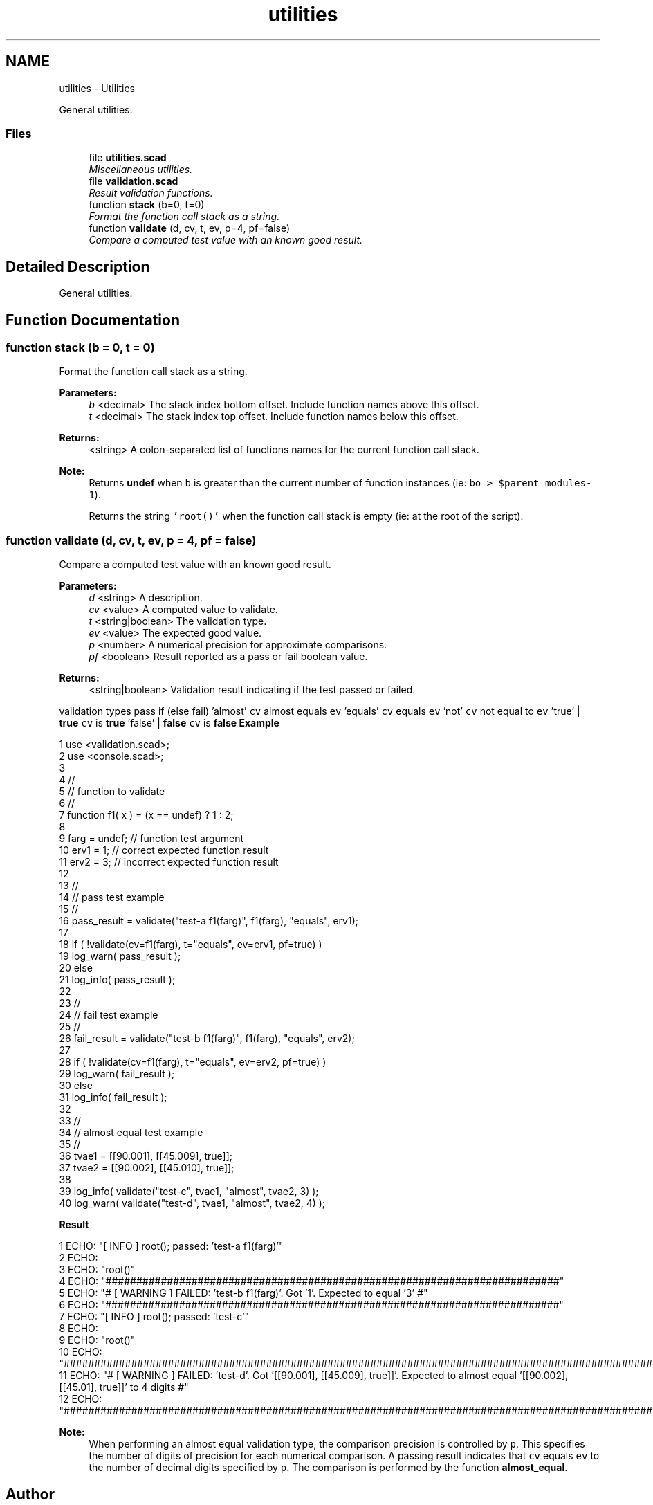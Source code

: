 .TH "utilities" 3 "Sat Feb 4 2017" "Version v0.5" "omdl" \" -*- nroff -*-
.ad l
.nh
.SH NAME
utilities \- Utilities
.PP
General utilities\&.  

.SS "Files"

.in +1c
.ti -1c
.RI "file \fButilities\&.scad\fP"
.br
.RI "\fIMiscellaneous utilities\&. \fP"
.ti -1c
.RI "file \fBvalidation\&.scad\fP"
.br
.RI "\fIResult validation functions\&. \fP"
.in -1c
.in +1c
.ti -1c
.RI "function \fBstack\fP (b=0, t=0)"
.br
.RI "\fIFormat the function call stack as a string\&. \fP"
.in -1c
.in +1c
.ti -1c
.RI "function \fBvalidate\fP (d, cv, t, ev, p=4, pf=false)"
.br
.RI "\fICompare a computed test value with an known good result\&. \fP"
.in -1c
.SH "Detailed Description"
.PP 
General utilities\&. 


.SH "Function Documentation"
.PP 
.SS "function stack (b = \fC0\fP, t = \fC0\fP)"

.PP
Format the function call stack as a string\&. 
.PP
\fBParameters:\fP
.RS 4
\fIb\fP <decimal> The stack index bottom offset\&. Include function names above this offset\&. 
.br
\fIt\fP <decimal> The stack index top offset\&. Include function names below this offset\&.
.RE
.PP
\fBReturns:\fP
.RS 4
<string> A colon-separated list of functions names for the current function call stack\&.
.RE
.PP
\fBNote:\fP
.RS 4
Returns \fBundef\fP when \fCb\fP is greater than the current number of function instances (ie: \fCbo > $parent_modules-1\fP)\&. 
.PP
Returns the string \fC'root()'\fP when the function call stack is empty (ie: at the root of the script)\&. 
.RE
.PP

.SS "function validate (d, cv, t, ev, p = \fC4\fP, pf = \fCfalse\fP)"

.PP
Compare a computed test value with an known good result\&. 
.PP
\fBParameters:\fP
.RS 4
\fId\fP <string> A description\&. 
.br
\fIcv\fP <value> A computed value to validate\&. 
.br
\fIt\fP <string|boolean> The validation type\&. 
.br
\fIev\fP <value> The expected good value\&.
.br
\fIp\fP <number> A numerical precision for approximate comparisons\&.
.br
\fIpf\fP <boolean> Result reported as a pass or fail boolean value\&.
.RE
.PP
\fBReturns:\fP
.RS 4
<string|boolean> Validation result indicating if the test passed or failed\&.
.RE
.PP
validation types pass if (else fail)  'almost' \fCcv\fP almost equals \fCev\fP 'equals' \fCcv\fP equals \fCev\fP 'not' \fCcv\fP not equal to \fCev\fP 'true' | \fBtrue\fP \fCcv\fP is \fBtrue\fP 'false' | \fBfalse\fP \fCcv\fP is \fBfalse\fP \fBExample\fP 
.PP
 
.PP
.nf
1     use <validation\&.scad>;
2     use <console\&.scad>;
3 
4     //
5     // function to validate
6     //
7     function f1( x ) = (x == undef) ? 1 : 2;
8 
9     farg = undef;     // function test argument
10     erv1 = 1;         // correct expected function result
11     erv2 = 3;         // incorrect expected function result
12 
13     //
14     // pass test example
15     //
16     pass_result = validate("test-a f1(farg)", f1(farg), "equals", erv1);
17 
18     if ( !validate(cv=f1(farg), t="equals", ev=erv1, pf=true) )
19       log_warn( pass_result );
20     else
21       log_info( pass_result );
22 
23     //
24     // fail test example
25     //
26     fail_result = validate("test-b f1(farg)", f1(farg), "equals", erv2);
27 
28     if ( !validate(cv=f1(farg), t="equals", ev=erv2, pf=true) )
29       log_warn( fail_result );
30     else
31       log_info( fail_result );
32 
33     //
34     // almost equal test example
35     //
36     tvae1 = [[90\&.001], [[45\&.009], true]];
37     tvae2 = [[90\&.002], [[45\&.010], true]];
38 
39     log_info( validate("test-c", tvae1, "almost", tvae2, 3) );
40     log_warn( validate("test-d", tvae1, "almost", tvae2, 4) );

.fi
.PP
.PP
\fBResult\fP 
.PP
.nf
1 ECHO: "[ INFO ] root(); passed: 'test-a f1(farg)'"
2 ECHO: 
3 ECHO: "root()"
4 ECHO: "##########################################################################"
5 ECHO: "# [ WARNING ] FAILED: 'test-b f1(farg)'\&.  Got '1'\&. Expected to equal '3' #"
6 ECHO: "##########################################################################"
7 ECHO: "[ INFO ] root(); passed: 'test-c'"
8 ECHO: 
9 ECHO: "root()"
10 ECHO: "#########################################################################################################################################"
11 ECHO: "# [ WARNING ] FAILED: 'test-d'\&.  Got '[[90\&.001], [[45\&.009], true]]'\&. Expected to almost equal '[[90\&.002], [[45\&.01], true]]' to 4 digits #"
12 ECHO: "#########################################################################################################################################"

.fi
.PP
.PP
\fBNote:\fP
.RS 4
When performing an almost equal validation type, the comparison precision is controlled by \fCp\fP\&. This specifies the number of digits of precision for each numerical comparison\&. A passing result indicates that \fCcv\fP equals \fCev\fP to the number of decimal digits specified by \fCp\fP\&. The comparison is performed by the function \fBalmost_equal\fP\&. 
.RE
.PP

.SH "Author"
.PP 
Generated automatically by Doxygen for omdl from the source code\&.
